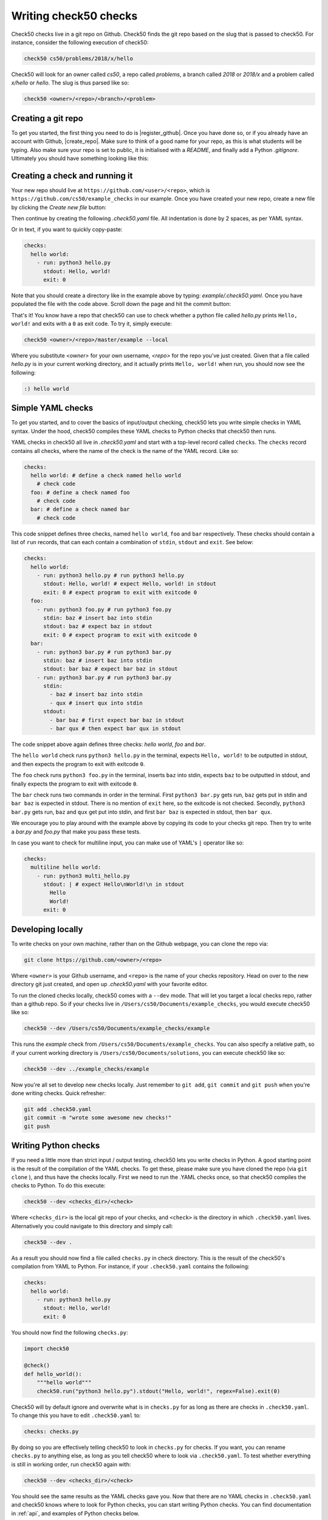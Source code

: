 .. _check_writer:

Writing check50 checks
======================

Check50 checks live in a git repo on Github. Check50 finds the git repo based on the slug that is passed to check50. For instance, consider the following execution of check50:

.. code-block:: bash

    check50 cs50/problems/2018/x/hello

Check50 will look for an owner called `cs50`, a repo called `problems`, a branch called `2018` or `2018/x` and a problem called `x/hello` or `hello`. The slug is thus parsed like so:

.. code-block:: bash

    check50 <owner>/<repo>/<branch>/<problem>

Creating a git repo
*******************

To get you started, the first thing you need to do is |register_github|. Once you have done so, or if you already have an account with Github, |create_repo|. Make sure to think of a good name for your repo, as this is what students will be typing. Also make sure your repo is set to public, it is initialised with a `README`, and finally add a Python `.gitignore`. Ultimately you should have something looking like this:

.. |register_github| raw:: html

   <a href="https://github.com/join" target="_blank">register with Github</a>

.. |create_repo| raw:: html

   <a href="https://github.com/new" target="_blank">create a new git repo</a>

.. image:: img/repo.png

Creating a check and running it
*******************************

Your new repo should live at ``https://github.com/<user>/<repo>``, which is ``https://github.com/cs50/example_checks`` in our example. Once you have created your new repo, create a new file by clicking the `Create new file` button:

.. image:: img/new_file.png

Then continue by creating the following `.check50.yaml` file. All indentation is done by 2 spaces, as per YAML syntax.

.. image:: img/new_yaml.png

Or in text, if you want to quickly copy-paste:

.. code-block:: yaml

    checks:
      hello world:
        - run: python3 hello.py
          stdout: Hello, world!
          exit: 0

Note that you should create a directory like in the example above by typing: `example/.check50.yaml`. Once you have populated the file with the code above. Scroll down the page and hit the commit button:

.. image:: img/commit.png

That's it! You know have a repo that check50 can use to check whether a python file called `hello.py` prints ``Hello, world!`` and exits with a ``0`` as exit code. To try it, simply execute:

.. code-block:: bash

    check50 <owner>/<repo>/master/example --local

Where you substitute `<owner>` for your own username, `<repo>` for the repo you've just created. Given that a file called `hello.py` is in your current working directory, and it actually prints ``Hello, world!`` when run, you should now see the following:

.. code-block:: bash

    :) hello world

Simple YAML checks
******************

To get you started, and to cover the basics of input/output checking, check50 lets you write simple checks in YAML syntax. Under the hood, check50 compiles these YAML checks to Python checks that check50 then runs.

YAML checks in check50 all live in `.check50.yaml` and start with a top-level record called ``checks``. The ``checks`` record contains all checks, where the name of the check is the name of the YAML record. Like so:

.. code-block:: yaml

    checks:
      hello world: # define a check named hello world
        # check code
      foo: # define a check named foo
        # check code
      bar: # define a check named bar
        # check code


This code snippet defines three checks, named ``hello world``, ``foo`` and ``bar`` respectively. These checks should contain a list of ``run`` records, that can each contain a combination of ``stdin``, ``stdout`` and ``exit``. See below:

.. code-block:: yaml

    checks:
      hello world:
        - run: python3 hello.py # run python3 hello.py
          stdout: Hello, world! # expect Hello, world! in stdout
          exit: 0 # expect program to exit with exitcode 0
      foo:
        - run: python3 foo.py # run python3 foo.py
          stdin: baz # insert baz into stdin
          stdout: baz # expect baz in stdout
          exit: 0 # expect program to exit with exitcode 0
      bar:
        - run: python3 bar.py # run python3 bar.py
          stdin: baz # insert baz into stdin
          stdout: bar baz # expect bar baz in stdout
        - run: python3 bar.py # run python3 bar.py
          stdin:
            - baz # insert baz into stdin
            - qux # insert qux into stdin
          stdout:
            - bar baz # first expect bar baz in stdout
            - bar qux # then expect bar qux in stdout

The code snippet above again defines three checks: `hello world`, `foo` and `bar`.

The ``hello world`` check runs ``python3 hello.py`` in the terminal, expects ``Hello, world!`` to be outputted in stdout, and then expects the program to exit with exitcode ``0``.

The ``foo`` check runs ``python3 foo.py`` in the terminal, inserts ``baz`` into stdin, expects ``baz`` to be outputted in stdout, and finally expects the program to exit with exitcode ``0``.

The ``bar`` check runs two commands in order in the terminal. First ``python3 bar.py`` gets run, ``baz`` gets put in stdin and ``bar baz`` is expected in stdout. There is no mention of ``exit`` here, so the exitcode is not checked. Secondly, ``python3 bar.py`` gets run, ``baz`` and ``qux`` get put into stdin, and first ``bar baz`` is expected in stdout, then ``bar qux``.

We encourage you to play around with the example above by copying its code to your checks git repo. Then try to write a `bar.py` and `foo.py` that make you pass these tests.

In case you want to check for multiline input, you can make use of YAML's ``|`` operator like so:

.. code-block:: yaml

    checks:
      multiline hello world:
        - run: python3 multi_hello.py
          stdout: | # expect Hello\nWorld!\n in stdout
            Hello
            World!
          exit: 0

Developing locally
******************

To write checks on your own machine, rather than on the Github webpage, you can clone the repo via:

.. code-block:: bash

    git clone https://github.com/<owner>/<repo>

Where ``<owner>`` is your Github username, and ``<repo>`` is the name of your checks repository. Head on over to the new directory git just created, and open up `.check50.yaml` with your favorite editor.

To run the cloned checks locally, check50 comes with a ``--dev`` mode. That will let you target a local checks repo, rather than a github repo. So if your checks live in ``/Users/cs50/Documents/example_checks``, you would execute check50 like so:

.. code-block:: bash

    check50 --dev /Users/cs50/Documents/example_checks/example

This runs the `example` check from ``/Users/cs50/Documents/example_checks``. You can also specify a relative path, so if your current working directory is ``/Users/cs50/Documents/solutions``, you can execute check50 like so:

.. code-block:: bash

    check50 --dev ../example_checks/example

Now you're all set to develop new checks locally. Just remember to ``git add``, ``git commit`` and ``git push`` when you're done writing checks. Quick refresher:

.. code-block:: bash

    git add .check50.yaml
    git commit -m "wrote some awesome new checks!"
    git push

Writing Python checks
*********************

If you need a little more than strict input / output testing, check50 lets you write checks in Python. A good starting point is the result of the compilation of the YAML checks. To get these, please make sure you have cloned the repo (via ``git clone`` ), and thus have the checks locally. First we need to run the .YAML checks once, so that check50 compiles the checks to Python. To do this execute:

.. code-block:: bash

    check50 --dev <checks_dir>/<check>

Where ``<checks_dir>`` is the local git repo of your checks, and ``<check>`` is the directory in which ``.check50.yaml`` lives. Alternatively you could navigate to this directory and simply call:

.. code-block:: bash

    check50 --dev .

As a result you should now find a file called ``checks.py`` in check directory. This is the result of the check50's compilation from YAML to Python. For instance, if your ``.check50.yaml`` contains the following:

.. code-block:: yaml

    checks:
      hello world:
        - run: python3 hello.py
          stdout: Hello, world!
          exit: 0

You should now find the following ``checks.py``:

.. code-block:: python

    import check50

    @check()
    def hello_world():
        """hello world"""
        check50.run("python3 hello.py").stdout("Hello, world!", regex=False).exit(0)

Check50 will by default ignore and overwrite what is in ``checks.py`` for as long as there are checks in ``.check50.yaml``. To change this you have to edit ``.check50.yaml`` to:

.. code-block:: yaml

    checks: checks.py

By doing so you are effectively telling check50 to look in ``checks.py`` for checks. If you want, you can rename ``checks.py`` to anything else, as long as you tell check50 where to look via ``.check50.yaml``. To test whether everything is still in working order, run check50 again with:

.. code-block:: bash

    check50 --dev <checks_dir>/<check>

You should see the same results as the YAML checks gave you. Now that there are no YAML checks in ``.check50.yaml`` and check50 knows where to look for Python checks, you can start writing Python checks. You can find documentation in :ref:`api`, and examples of Python checks below.

Python check examples
*********************
